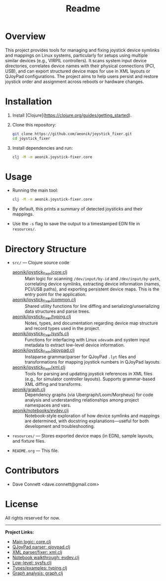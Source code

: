 #+title: Readme
* Overview
This project provides tools for managing and fixing joystick device symlinks and mappings on Linux systems, particularly for setups using multiple similar devices (e.g., VIRPIL controllers). It scans system input device directories, correlates device names with their physical connections (PCI, USB), and can export structured device maps for use in XML layouts or QJoyPad configurations. The project aims to help users persist and restore joystick order and assignment across reboots or hardware changes.

* Installation

1. Install [Clojure](https://clojure.org/guides/getting_started).
2. Clone this repository:

   #+BEGIN_SRC bash
   git clone https://github.com/aeonik/joystick_fixer.git
   cd joystick_fixer
   #+END_SRC

   #+RESULTS:

3. Install dependencies and run:

   #+BEGIN_SRC bash
   clj -M -m aeonik.joystick-fixer.core
   #+END_SRC

* Usage

- Running the main tool:

  #+BEGIN_SRC bash
  clj -M -m aeonik.joystick-fixer.core
  #+END_SRC
- By default, this prints a summary of detected joysticks and their mappings.
- Use the =-s= flag to save the output to a timestamped EDN file in =resources/=.

* Directory Structure

- =src/= — Clojure source code
    - [[file:src/aeonik/joystick_fixer/core.clj][aeonik/joystick_fixer/core.clj]] :: Main logic for scanning =/dev/input/by-id= and =/dev/input/by-path=, correlating device symlinks, extracting device information (names, PCI/USB paths), and exporting persistent device maps. This is the entry point for the application.
    - [[file:src/aeonik/joystick_fixer/common.clj][aeonik/joystick_fixer/common.clj]] :: Shared utility functions for line diffing and serializing/unserializing data structures and parse trees.
    - [[file:src/aeonik/joystick_fixer/typing.clj][aeonik/joystick_fixer/typing.clj]] :: Notes, types, and documentation regarding device map structure and record types used in the project.
    - [[file:src/aeonik/joystick_fixer/sysfs.clj][aeonik/joystick_fixer/sysfs.clj]] :: Functions for interfacing with Linux =udevadm= and system input metadata to extract low-level device information.
    - [[file:src/aeonik/joystick_fixer/qjoypad.clj][aeonik/joystick_fixer/qjoypad.clj]] :: Instaparse grammar/parser for QJoyPad =.lyt= files and transformations for mapping joystick numbers in QJoyPad layouts.
    - [[file:src/aeonik/joystick_fixer/xml.clj][aeonik/joystick_fixer/xml.clj]] :: Tools for parsing and updating joystick references in XML files (e.g., for simulator controller layouts). Supports grammar-based XML diffing and transforms.
    - [[file:src/aeonik/graph.clj][aeonik/graph.clj]] :: Dependency graphs (via Ubergraph/Loom/Morpheus) for code analysis and understanding relationships among project namespaces and vars.
    - [[file:src/aeonik/notebooks/evdev.clj][aeonik/notebooks/evdev.clj]] :: Notebook-style exploration of how device symlinks and mappings are determined, with docstring explanations—useful for both development and troubleshooting.

- =resources/= — Stores exported device maps (in EDN), sample layouts, and fixture files.

- =README.org= — This file.

* Contributors

- Dave Connett <dave.connett@gmail.com>

* License

All rights reserved for now.

-----

*Project Links:*
- [[file:src/aeonik/joystick_fixer/core.clj][Main logic: core.clj]]
- [[file:src/aeonik/joystick_fixer/qjoypad.clj][QJoyPad parser: qjoypad.clj]]
- [[file:src/aeonik/joystick_fixer/xml.clj][XML parser/fixer: xml.clj]]
- [[file:src/aeonik/notebooks/evdev.clj][Notebook walkthrough: evdev.clj]]
- [[file:src/aeonik/joystick_fixer/sysfs.clj][Low-level: sysfs.clj]]
- [[file:src/aeonik/joystick_fixer/typing.clj][Types/examples: typing.clj]]
- [[file:src/aeonik/graph.clj][Graph analysis: graph.clj]]

